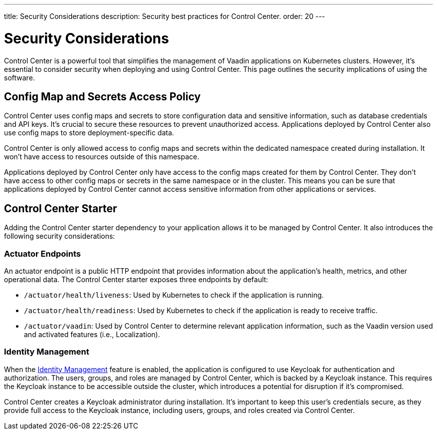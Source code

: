 ---
title: Security Considerations
description: Security best practices for Control Center.
order: 20
---


= Security Considerations

Control Center is a powerful tool that simplifies the management of Vaadin applications on Kubernetes clusters. However, it's essential to consider security when deploying and using Control Center. This page outlines the security implications of using the software.


== Config Map and Secrets Access Policy

Control Center uses config maps and secrets to store configuration data and sensitive information, such as database credentials and API keys. It's crucial to secure these resources to prevent unauthorized access. Applications deployed by Control Center also use config maps to store deployment-specific data.

Control Center is only allowed access to config maps and secrets within the dedicated namespace created during installation. It won't have access to resources outside of this namespace.

Applications deployed by Control Center only have access to the config maps created for them by Control Center. They don't have access to other config maps or secrets in the same namespace or in the cluster. This means you can be sure that applications deployed by Control Center cannot access sensitive information from other applications or services.


== Control Center Starter

Adding the Control Center starter dependency to your application allows it to be managed by Control Center. It also introduces the following security considerations:


=== Actuator Endpoints

An actuator endpoint is a public HTTP endpoint that provides information about the application's health, metrics, and other operational data. The Control Center starter exposes three endpoints by default:

- `/actuator/health/liveness`: Used by Kubernetes to check if the application is running.
- `/actuator/health/readiness`: Used by Kubernetes to check if the application is ready to receive traffic.
- `/actuator/vaadin`: Used by Control Center to determine relevant application information, such as the Vaadin version used and activated features (i.e., Localization).


=== Identity Management

When the <<../identity-management#,Identity Management>> feature is enabled, the application is configured to use Keycloak for authentication and authorization. The users, groups, and roles are managed by Control Center, which is backed by a Keycloak instance. This requires the Keycloak instance to be accessible outside the cluster, which introduces a potential for disruption if it's compromised.

Control Center creates a Keycloak administrator during installation. It's important to keep this user's credentials secure, as they provide full access to the Keycloak instance, including users, groups, and roles created via Control Center.
